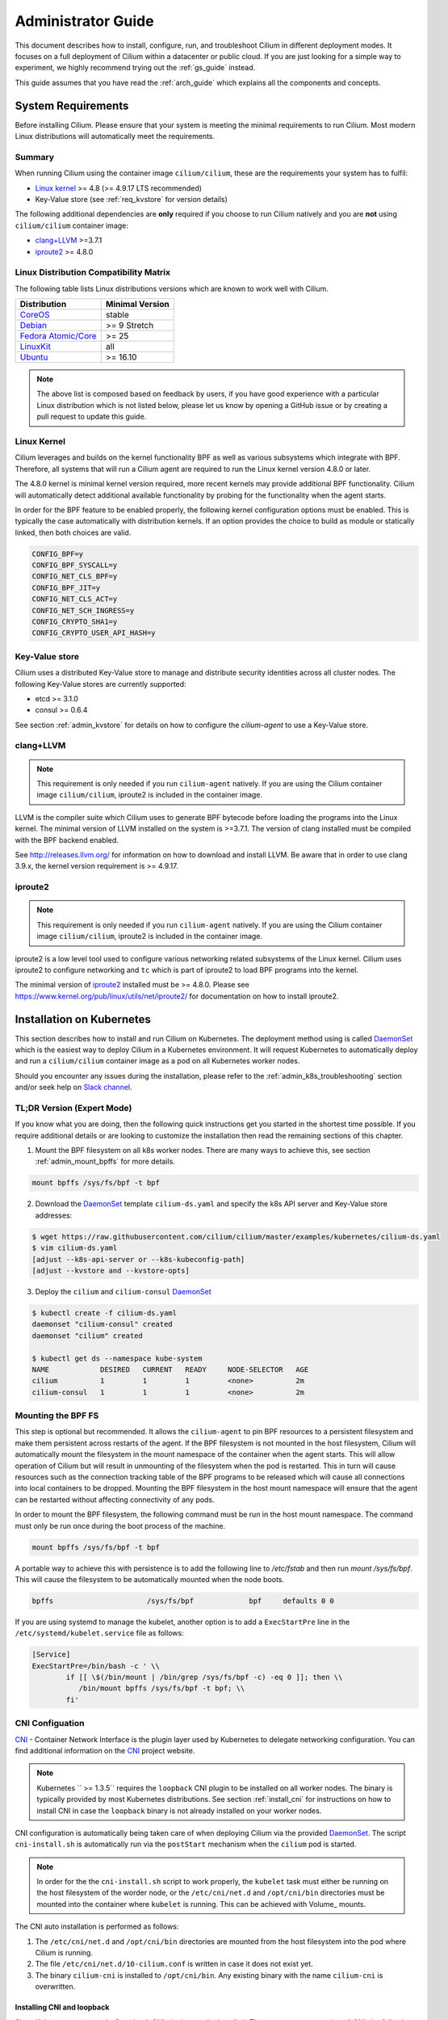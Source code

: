 .. _admin_guide:

Administrator Guide
===================

This document describes how to install, configure, run, and troubleshoot Cilium
in different deployment modes. It focuses on a full deployment of Cilium within
a datacenter or public cloud. If you are just looking for a simple way to
experiment, we highly recommend trying out the :ref:`gs_guide` instead.

This guide assumes that you have read the :ref:`arch_guide` which explains all
the components and concepts.

.. _admin_system_reqs:

System Requirements
-------------------

Before installing Cilium. Please ensure that your system is meeting the minimal
requirements to run Cilium. Most modern Linux distributions will automatically
meet the requirements.

Summary
^^^^^^^

When running Cilium using the container image ``cilium/cilium``, these are
the requirements your system has to fulfil:

- `Linux kernel`_ >= 4.8 (>= 4.9.17 LTS recommended)
- Key-Value store (see :ref:`req_kvstore` for version details)

The following additional dependencies are **only** required if you choose to
run Cilium natively and you are **not** using ``cilium/cilium`` container
image:

- `clang+LLVM`_ >=3.7.1
- iproute2_ >= 4.8.0

Linux Distribution Compatibility Matrix
^^^^^^^^^^^^^^^^^^^^^^^^^^^^^^^^^^^^^^^

The following table lists Linux distributions versions which are known to work
well with Cilium.

===================== ================
Distribution          Minimal Version
===================== ================
CoreOS_               stable
Debian_               >= 9 Stretch
`Fedora Atomic/Core`_ >= 25
LinuxKit_             all
Ubuntu_               >= 16.10
===================== ================

.. _CoreOS: https://coreos.com/releases/
.. _Debian: https://wiki.debian.org/DebianStretch
.. _Fedora Atomic/Core: http://www.projectatomic.io/blog/2017/03/fedora_atomic_2week_2/
.. _LinuxKit: https://github.com/linuxkit/linuxkit/tree/master/kernel
.. _Ubuntu: https://wiki.ubuntu.com/YakketyYak/ReleaseNotes#Linux_kernel_4.8

.. note:: The above list is composed based on feedback by users, if you have
          good experience with a particular Linux distribution which is not
          listed below, please let us know by opening a GitHub issue or by
          creating a pull request to update this guide.


.. _admin_kernel_version:

Linux Kernel
^^^^^^^^^^^^

Cilium leverages and builds on the kernel functionality BPF as well as various
subsystems which integrate with BPF. Therefore, all systems that will run a
Cilium agent are required to run the Linux kernel version 4.8.0 or later.

The 4.8.0 kernel is minimal kernel version required, more recent kernels may
provide additional BPF functionality. Cilium will automatically detect
additional available functionality by probing for the functionality when the
agent starts.

In order for the BPF feature to be enabled properly, the following kernel
configuration options must be enabled. This is typically the case automatically
with distribution kernels. If an option provides the choice to build as module
or statically linked, then both choices are valid.

.. code:: bash

        CONFIG_BPF=y
        CONFIG_BPF_SYSCALL=y
        CONFIG_NET_CLS_BPF=y
        CONFIG_BPF_JIT=y
        CONFIG_NET_CLS_ACT=y
        CONFIG_NET_SCH_INGRESS=y
        CONFIG_CRYPTO_SHA1=y
        CONFIG_CRYPTO_USER_API_HASH=y

.. _req_kvstore:

Key-Value store
^^^^^^^^^^^^^^^

Cilium uses a distributed Key-Value store to manage and distribute security
identities across all cluster nodes. The following Key-Value stores are
currently supported:

- etcd >= 3.1.0
- consul >= 0.6.4

See section :ref:`admin_kvstore` for details on how to configure the
`cilium-agent` to use a Key-Value store.

clang+LLVM
^^^^^^^^^^

.. note:: This requirement is only needed if you run ``cilium-agent`` natively.
          If you are using the Cilium container image ``cilium/cilium``,
          iproute2 is included in the container image.

LLVM is the compiler suite which Cilium uses to generate BPF bytecode before
loading the programs into the Linux kernel.  The minimal version of LLVM
installed on the system is >=3.7.1. The version of clang installed must be
compiled with the BPF backend enabled.

See http://releases.llvm.org/ for information on how to download and install
LLVM.  Be aware that in order to use clang 3.9.x, the kernel version
requirement is >= 4.9.17.

iproute2
^^^^^^^^

.. note:: This requirement is only needed if you run ``cilium-agent`` natively.
          If you are using the Cilium container image ``cilium/cilium``,
          iproute2 is included in the container image.

iproute2 is a low level tool used to configure various networking related
subsystems of the Linux kernel. Cilium uses iproute2 to configure networking
and ``tc`` which is part of iproute2 to load BPF programs into the kernel.

The minimal version of iproute2_ installed must be >= 4.8.0. Please see
https://www.kernel.org/pub/linux/utils/net/iproute2/ for documentation on how
to install iproute2.

.. _admin_install_daemonset:

Installation on Kubernetes
--------------------------

This section describes how to install and run Cilium on Kubernetes. The
deployment method using is called DaemonSet_ which is the easiest way to deploy
Cilium in a Kubernetes environment. It will request Kubernetes to automatically
deploy and run a ``cilium/cilium`` container image as a pod on all Kubernetes
worker nodes.

Should you encounter any issues during the installation, please refer to the
:ref:`admin_k8s_troubleshooting` section and/or seek help on `Slack channel`_.

TL;DR Version (Expert Mode)
^^^^^^^^^^^^^^^^^^^^^^^^^^^

If you know what you are doing, then the following quick instructions get you
started in the shortest time possible. If you require additional details or are
looking to customize the installation then read the remaining sections of this
chapter.

1. Mount the BPF filesystem on all k8s worker nodes. There are many ways to
   achieve this, see section :ref:`admin_mount_bpffs` for more details.

.. code:: bash

	mount bpffs /sys/fs/bpf -t bpf

2. Download the DaemonSet_ template ``cilium-ds.yaml`` and specify the k8s API
   server and Key-Value store addresses:

.. code:: bash

    $ wget https://raw.githubusercontent.com/cilium/cilium/master/examples/kubernetes/cilium-ds.yaml
    $ vim cilium-ds.yaml
    [adjust --k8s-api-server or --k8s-kubeconfig-path]
    [adjust --kvstore and --kvstore-opts]

3. Deploy the ``cilium`` and ``cilium-consul`` DaemonSet_

.. code:: bash

    $ kubectl create -f cilium-ds.yaml
    daemonset "cilium-consul" created
    daemonset "cilium" created

    $ kubectl get ds --namespace kube-system
    NAME            DESIRED   CURRENT   READY     NODE-SELECTOR   AGE
    cilium          1         1         1         <none>          2m
    cilium-consul   1         1         1         <none>          2m

.. _admin_mount_bpffs:

Mounting the BPF FS 
^^^^^^^^^^^^^^^^^^^

This step is optional but recommended. It allows the ``cilium-agent`` to pin
BPF resources to a persistent filesystem and make them persistent across
restarts of the agent. If the BPF filesystem is not mounted in the host
filesystem, Cilium will automatically mount the filesystem in the mount
namespace of the container when the agent starts. This will allow operation of
Cilium but will result in unmounting of the filesystem when the pod is
restarted. This in turn will cause resources such as the connection tracking
table of the BPF programs to be released which will cause all connections into
local containers to be dropped. Mounting the BPF filesystem in the host mount
namespace will ensure that the agent can be restarted without affecting
connectivity of any pods.

In order to mount the BPF filesystem, the following command must be run in the
host mount namespace. The command must only be run once during the boot process
of the machine.

.. code:: bash

	mount bpffs /sys/fs/bpf -t bpf

A portable way to achieve this with persistence is to add the following line to
`/etc/fstab` and then run `mount /sys/fs/bpf`. This will cause the filesystem
to be automatically mounted when the node boots.

.. code:: bash

     bpffs			/sys/fs/bpf		bpf	defaults 0 0

If you are using systemd to manage the kubelet, another option is to add a
``ExecStartPre`` line in the ``/etc/systemd/kubelet.service`` file as follows:

.. code:: bash

	[Service]
        ExecStartPre=/bin/bash -c ' \\
                if [[ \$(/bin/mount | /bin/grep /sys/fs/bpf -c) -eq 0 ]]; then \\
                   /bin/mount bpffs /sys/fs/bpf -t bpf; \\
                fi'


CNI Configuation
^^^^^^^^^^^^^^^^

CNI_ - Container Network Interface is the plugin layer used by Kubernetes to
delegate networking configuration. You can find additional information on the
CNI_ project website.

.. note:: Kubernetes `` >= 1.3.5`` requires the ``loopback`` CNI plugin to be
          installed on all worker nodes. The binary is typically provided by
          most Kubernetes distributions. See section :ref:`install_cni` for
          instructions on how to install CNI in case the ``loopback`` binary
          is not already installed on your worker nodes.

CNI configuration is automatically being taken care of when deploying Cilium
via the provided DaemonSet_. The script ``cni-install.sh`` is automatically run
via the ``postStart`` mechanism when the ``cilium`` pod is started.

.. note:: In order for the the ``cni-install.sh`` script to work properly, the
          ``kubelet`` task must either be running on the host filesystem of the
          worder node, or the ``/etc/cni/net.d`` and ``/opt/cni/bin``
          directories must be mounted into the container where ``kubelet`` is
          running. This can be achieved with Volume_ mounts.

The CNI auto installation is performed as follows:

1. The ``/etc/cni/net.d`` and ``/opt/cni/bin`` directories are mounted from the
   host filesystem into the pod where Cilium is running.

2. The file ``/etc/cni/net.d/10-cilium.conf`` is written in case it does not
   exist yet.

3. The binary ``cilium-cni`` is installed to ``/opt/cni/bin``. Any existing
   binary with the name ``cilium-cni`` is overwritten.

.. _install_cni:

Installing CNI and loopback
~~~~~~~~~~~~~~~~~~~~~~~~~~~

Since Kubernetes ``v1.3.5`` the ``loopback`` CNI_ plugin must be installed.
There are many ways to install CNI_, the following is an example:

.. code:: bash

    sudo mkdir -p /opt/cni
    wget https://storage.googleapis.com/kubernetes-release/network-plugins/cni-0799f5732f2a11b329d9e3d51b9c8f2e3759f2ff.tar.gz
    sudo tar -xvf cni-0799f5732f2a11b329d9e3d51b9c8f2e3759f2ff.tar.gz -C /opt/cni
    rm cni-0799f5732f2a11b329d9e3d51b9c8f2e3759f2ff.tar.gz

Adjusting CNI configuration
~~~~~~~~~~~~~~~~~~~~~~~~~~~

If you want to adjust the CNI configuration you may do so by creating the CNI
configuration ``/etc/cni/net.d/10-cilium.conf`` manually:

.. code:: bash

    sudo mkdir -p /etc/cni/net.d
    sudo sh -c 'echo "{
        "name": "cilium",
        "type": "cilium-cni",
        "mtu": 1450
    }
    " > /etc/cni/net.d/10-cilium.conf'

Cilium will use any existing ``/etc/cni/net.d/10-cilium.conf`` file if it
already exists on a worker node and only creates it if it does not exist yet.

RBAC integration
^^^^^^^^^^^^^^^^

If you have RBAC_ enabled in your Kubernetes cluster, create appropriate
cluster roles and service accounts for Cilium:

.. code:: bash

    $ kubectl create -f https://raw.githubusercontent.com/cilium/cilium/master/examples/kubernetes/rbac.yaml
    clusterrole "cilium" created
    serviceaccount "cilium" created
    clusterrolebinding "cilium" created

Configuring the DaemonSet
^^^^^^^^^^^^^^^^^^^^^^^^^

.. code:: bash

    $ wget https://raw.githubusercontent.com/cilium/cilium/master/examples/kubernetes/cilium-ds.yaml
    $ vim cilium-ds.yaml

The following configuration options *must* be specified:

- ``--k8s-api-server`` or ``--k8s-kubeconfig-path`` must point to at least one
  Kubernetes API server address.
- ``--kvstore`` with optional ``--kvstore-opts`` to configure the Key-Value
  store.  See section :ref:`admin_kvstore` for additional details on how to
  configure the Key-Value store.

Deploying the DaemonSet
^^^^^^^^^^^^^^^^^^^^^^^

After configuring the ``cilium`` DaemonSet_ it is time to deploy it using
``kubectl``:

.. code:: bash

    $ kubectl create -f cilium-ds.yaml

Kubernetes will deploy the ``cilium`` and ``cilium-consul`` DaemonSet_ as a pod
in the ``kube-system`` namespace on all worker nodes. This operation is
performed in the background. Run the following command to check the progress of
the deployment:

.. code:: bash

    $ kubectl --namespace kube-system get ds
    NAME            DESIRED   CURRENT   READY     NODE-SELECTOR   AGE
    cilium          4         4         4         <none>          2m
    cilium-consul   4         4         4         <none>          2m


As the pods are deployed, the number in the ready column will increase and
eventually reach the desired count.

.. code:: bash

        $ kubectl --namespace kube-system describe ds cilium
        Name:		cilium
        Image(s):	cilium/cilium:stable
        Selector:	io.cilium.admin.daemon-set=cilium,name=cilium
        Node-Selector:	<none>
        Labels:		io.cilium.admin.daemon-set=cilium
                        name=cilium
        Desired Number of Nodes Scheduled: 1
        Current Number of Nodes Scheduled: 1
        Number of Nodes Misscheduled: 0
        Pods Status:	1 Running / 0 Waiting / 0 Succeeded / 0 Failed
        Events:
          FirstSeen	LastSeen	Count	From		SubObjectPath	Type		Reason			Message
          ---------	--------	-----	----		-------------	--------	------			-------
          35s		35s		1	{daemon-set }			Normal		SuccessfulCreate	Created pod: cilium-2xzqm


We can now check the logfile of a particular cilium agent:

.. code:: bash

	$ kubectl --namespace kube-system get pods
        NAME           READY     STATUS    RESTARTS   AGE
        cilium-2xzqm   1/1       Running   0          41m

        $ kubectl --namespce kube-system logs cilium-2xzqm
        INFO      _ _ _
        INFO  ___|_| |_|_ _ _____
        INFO |  _| | | | | |     |
        INFO |___|_|_|_|___|_|_|_|
        INFO Cilium 0.8.90 f022e2f Thu, 27 Apr 2017 23:17:56 -0700 go version go1.7.5 linux/amd64
        INFO clang and kernel versions: OK!
        INFO linking environment: OK!
        [...]


Deploying to selected nodes
^^^^^^^^^^^^^^^^^^^^^^^^^^^

To deploy Cilium only to a selected list of worker nodes, you can add a
NodeSelector_ to the ``cilium-ds.yaml`` file like this:

.. code:: bash

    spec:
      template:
        spec:
          nodeSelector:
            with-network-plugin: cilium

And then label each node where Cilium should be deployed:

.. code:: bash

    kubectl label node worker0 with-network-plugin=cilium
    kubectl label node worker1 with-network-plugin=cilium
    kubectl label node worker2 with-network-plugin=cilium

Networking For Existing Pods
^^^^^^^^^^^^^^^^^^^^^^^^^^^^

In case pods were already running before the Cilium DaemonSet was deployed,
these pods will still be connected using the previous networking plugin
according to the CNI configuration. A typical example for this is the
``kube-dns`` service which runs in the ``kube-system`` namespace by default.

A simple way to change networking for such existing pods is to rely on the fact
that Kubernetes automatically restarts pods in a Deployment if they are
deleted, so we can simply delete the original kube-dns pod and the replacment
pod started immediately after will have networking managed by Cilium.  In a
production deployment, this step could be performed as a rolling update of
kube-dns pods to avoid downtime of the DNS service.

::

        $ kubectl --namespace kube-system delete pods -l k8s-app=kube-dns
        pod "kube-dns-268032401-t57r2" deleted

Running ``kubectl get pods`` will show you that Kubernetes started a new set of
``kube-dns`` pods while at the same time terminating the old pods:

::

        $ kubectl --namespace kube-system get pods
        NAME                          READY     STATUS        RESTARTS   AGE
        cilium-5074s                  1/1       Running       0          58m
        cilium-consul-plxdm           1/1       Running       0          58m
        kube-addon-manager-minikube   1/1       Running       0          59m
        kube-dns-268032401-j0vml      3/3       Running       0          9s
        kube-dns-268032401-t57r2      3/3       Terminating   0          57m

Removing the cilium daemon
^^^^^^^^^^^^^^^^^^^^^^^^^^

All cilium agents are managed as a DaemonSet_ which means that deleting the
DaemonSet_ will automatically stop and remove all pods which run Cilium on each
worker node:

.. code:: bash

        $ kubectl --namespace kube-system delete ds cilium
        $ kubectl --namespace kube-system delete ds cilium-consul

.. _admin_k8s_troubleshooting:

Troubleshooting
^^^^^^^^^^^^^^^

Check the status of the DaemonSet_ and verify that all desired instances are in
"ready" state:

.. code:: bash

        $ kubectl --namespace kube-system get ds
        NAME      DESIRED   CURRENT   READY     NODE-SELECTOR   AGE
        cilium    1         1         0         <none>          3s

In this example, we see a desired state of 1 with 0 being ready. This indicates
a problem. The next step is to list all cilium pods by matching on the label
``k8s-app=cilium`` and also sort the list by the restart count of each pod to
easily identify the failing pods:

.. code:: bash

        $ kubectl --namespace kube-system get pods --selector k8s-app=cilium \
                  --sort-by='.status.containerStatuses[0].restartCount'
        NAME           READY     STATUS             RESTARTS   AGE
        cilium-813gf   0/1       CrashLoopBackOff   2          44s

Pod ``cilium-813gf`` is failing and has already been restarted 2 times. Let's
print the logfile of that pod to investigate the cause:

.. code:: bash

        $ kubectl --namespace kube-system logs cilium-813gf
        INFO      _ _ _
        INFO  ___|_| |_|_ _ _____
        INFO |  _| | | | | |     |
        INFO |___|_|_|_|___|_|_|_|
        INFO Cilium 0.8.90 f022e2f Thu, 27 Apr 2017 23:17:56 -0700 go version go1.7.5 linux/amd64
        CRIT kernel version: NOT OK: minimal supported kernel version is >= 4.8

In this example, the cause for the failure is a Linux kernel running on the
worker node which is not meeting :ref:`admin_system_reqs`.

If the cause for the problem is not apparent based on these simple steps,
please come and seek help on our `Slack channel`_.

.. _admin_install_docker_compose:

Installation using Docker Compose
---------------------------------

This section describes how to install & run the Cilium container image using
Docker compose.

Note: for multi-host deployments using a key-value store, you would want to
update this template to point cilium to a central key-value store.

.. code:: bash

    $ wget https://raw.githubusercontent.com/cilium/cilium/master/examples/docker-compose/docker-compose.yml
    $ IFACE=eth1 docker-compose up
    [...]

.. code:: bash

    $ docker network create --ipv6 --subnet ::1/112 --ipam-driver cilium --driver cilium cilium
    $ docker run -d --name foo --net cilium --label id.foo tgraf/nettools sleep 30000
    $ docker run -d --name bar --net cilium --label id.bar tgraf/nettools sleep 30000

.. code:: bash

    $ docker exec -ti foo ping6 -c 4 bar
    PING f00d::c0a8:66:0:f236(f00d::c0a8:66:0:f236) 56 data bytes
    64 bytes from f00d::c0a8:66:0:f236: icmp_seq=1 ttl=63 time=0.086 ms
    64 bytes from f00d::c0a8:66:0:f236: icmp_seq=2 ttl=63 time=0.062 ms
    64 bytes from f00d::c0a8:66:0:f236: icmp_seq=3 ttl=63 time=0.061 ms
    64 bytes from f00d::c0a8:66:0:f236: icmp_seq=4 ttl=63 time=0.064 ms

    --- f00d::c0a8:66:0:f236 ping statistics ---
    4 packets transmitted, 4 received, 0% packet loss, time 3066ms
    rtt min/avg/max/mdev = 0.061/0.068/0.086/0.011 ms

.. _admin_install_source:

Installation From Source
------------------------

If for some reason you do not want to run Cilium as a contaimer image.
Installing it from source is possible as well. It does come with additional
dependencies described in :ref:` admin_system_reqs`.

1. Download & extract the latest Cilium release from the ReleasesPage_

.. _ReleasePage: https://github.com/cilium/cilium/releases

.. code:: bash

    $ wget https://github.com/cilium/cilium/archive/v0.8.2.tar.gz
    $ tar xzvf v0.8.2.tar.gz
    $ cd v0.8.2

2. Build & install the Cilium binaries to ``bindir``

.. code:: bash

   $ make
   $ sudo make instal

3. Optional: Install systemd/upstart init files:

.. code:: bash

    sudo cp contrib/upstart/* /etc/init/
    service cilium start


Container Node Network Configuration
------------------------------------

The networking configuration required on your Linux container node
depends on the IP interconnectivity model in use and whether the
deployment requires containers in the cluster to reach or be reached by
resources outside the cluster.  For more details, see the
Architecture Guide's section on :ref:`arch_ip_connectivity` .

Overlay Mode - Container-to-Container Access
^^^^^^^^^^^^^^^^^^^^^^^^^^^^^^^^^^^^^^^^^^^^

With overlay mode, container-to-container access does not require
additional network configuration on the Linux container node, as
overlay connectivity is handled by Cilium itself, and the physical
network only sees IP traffic destined to / from the Linux node IP address.

The use of Overlay Mode is configured by passing a ``--tunnel`` or ``-t``
flag to the Cilium indicating the type of encapsulation to be used.  Valid
options include ``vxlan`` and ``geneve``.


Direct Mode - Container-to-Container Access
^^^^^^^^^^^^^^^^^^^^^^^^^^^^^^^^^^^^^^^^^^^

In direct mode, container traffic is sent to the underlying network
unencapsulated, and thus that network must understand how to route
a packet to the right destination Linux node running the container.

Direct mode is used if no ``-t`` or ``--tunneling`` flag is passed to the
Cilium agent at startup.

Cilium automatically enables IP forwarding in Linux when direct mode is
configured, but it is up to the container cluster administrator to
ensure that each routing element in the underlying network has a route
that describe each node IP as the IP next hop for the corresponding
node prefix.

If the underlying network is a physical datacenter network, this can be
achieved by running a routing daemon on each Linux node that participates
in the datacenter's routing protocol, such as bird,
zebra or radvd.   Configuring this setup is beyond the
scope of this document.

If the underlying network is a virtual network in a public cloud, that cloud
provider likely provides APIs to configure the routing behavior of that virtual
network (e.g,. `AWS VPC Route Tables`_ or `GCE Routes`_). These APIs can be
used to associate each node prefix with the appropriate next hop IP each time a
container node is added to the cluster.

An example using GCE Routes for this is available
`here <https://github.com/cilium/cilium/blob/gce-example/examples/gce/docs/07-network.md>`_ .

.. _AWS VPC Route Tables: http://docs.aws.amazon.com/AmazonVPC/latest/UserGuide/VPC_Route_Tables.html
.. _GCE Routes: https://cloud.google.com/compute/docs/reference/latest/routes

External Network Access
^^^^^^^^^^^^^^^^^^^^^^^

By default with Cilium, containers use IP addresses that are private to the
cluster.  This is very common in overlay mode, but may also be the case even
if direct mode is being used. In either scenario, if a container with a private
IP should be allowed to make outgoing network connections to resources
either elsewhere in the data center or on the public Internet, the Linux node
should be configured to perform IP masquerading, also known as network
address port translation (NAPT), for all traffic destined from a container to the outside world.

An example of configuring IP masquerading for IPv6 is:

::

    ip6tables -t nat -I POSTROUTING -s f00d::/112 -o em1 -j MASQUERADE

This will masquerade all packets with a source IP in the cluster prefix
``beef::/64`` with the public IPv6 address of the Linux nodes primary network
interface ``em1``.  If you change your cluster IP address or use IPv4 instead
of IPv6, be sure to update this command accordingly.

Testing External Connectivity
~~~~~~~~~~~~~~~~~~~~~~~~~~~~~

IPv6 external connectivity can be tested with:

.. code:: bash

    ip -6 route get `host -t aaaa www.google.com | awk '{print $5}'`
    ping6 www.google.com

If the default route is missing, your VM may not be receiving router
advertisements. In this case, the default route can be added manually:

.. code:: bash

    ip -6 route add default via beef::1

The following tests connectivity from a container to the outside world:

.. code:: bash

    $ sudo docker run --rm -ti --net cilium -l client cilium/demo-client ping6 www.google.com
    PING www.google.com(zrh04s07-in-x04.1e100.net) 56 data bytes
    64 bytes from zrh04s07-in-x04.1e100.net: icmp_seq=1 ttl=56 time=7.84 ms
    64 bytes from zrh04s07-in-x04.1e100.net: icmp_seq=2 ttl=56 time=8.63 ms
    64 bytes from zrh04s07-in-x04.1e100.net: icmp_seq=3 ttl=56 time=8.83 ms

.. _admin_agent_config:

Agent Configuration
-------------------

.. _admin_kvstore:

Key-Value Store
^^^^^^^^^^^^^^^

+---------------------+--------------------------------------+----------------------+
| Option              | Description                          | Default              |
+---------------------+--------------------------------------+----------------------+
| --kvstore TYPE      | Key Value Store Type:                |                      |
|                     | (consul, etcd, local)                |                      |
+---------------------+--------------------------------------+----------------------+
| --kvstore-opt OPTS  | Local:                               |                      |
+---------------------+--------------------------------------+----------------------+

consul
~~~~~~

When using consul, the consul agent address needs to be provided with the
``consul.address``:

+---------------------+---------+---------------------------------------------------+
| Option              |  Type   | Description                                       |
+---------------------+---------+---------------------------------------------------+
| consul.address      | Address | Address of consul agent                           |
+---------------------+---------+---------------------------------------------------+

etcd
~~~~

When using etcd, one of the following options need to be provided to configure the
etcd endpoints:

+---------------------+---------+---------------------------------------------------+
| Option              |  Type   | Description                                       |
+---------------------+---------+---------------------------------------------------+
| etcd.address        | Address | Address of etcd endpoint                          |
+---------------------+---------+---------------------------------------------------+
| etcd.config         | Path    | Path to an etcd configuration file.               |
+---------------------+---------+---------------------------------------------------+

.. _admin_agent_options:

Command Line Options
^^^^^^^^^^^^^^^^^^^^

+---------------------+--------------------------------------+----------------------+
| Option              | Description                          | Default              |
+---------------------+--------------------------------------+----------------------+
| config              | config file                          | $HOME/ciliumd.yaml   |
+---------------------+--------------------------------------+----------------------+
| debug               | Enable debug messages                | false                |
+---------------------+--------------------------------------+----------------------+
| device              | Ethernet device to snoop on          |                      |
+---------------------+--------------------------------------+----------------------+
| disable-conntrack   | Disable connection tracking          | false                |
+---------------------+--------------------------------------+----------------------+
| enable-policy       | Enable policy enforcement            | default              |
|                     | (default, false, true)               |                      |
+---------------------+--------------------------------------+----------------------+
| docker              | Docker socket endpoint               |                      |
+---------------------+--------------------------------------+----------------------+
| enable-tracing      | enable policy tracing                |                      |
+---------------------+--------------------------------------+----------------------+
| nat46-range         | IPv6 range to map IPv4 addresses to  |                      |
+---------------------+--------------------------------------+----------------------+
| k8s-api-server      | Kubernetes api address server        |                      |
+---------------------+--------------------------------------+----------------------+
| k8s-kubeconfig-path | Absolute path to the kubeconfig file |                      |
+---------------------+--------------------------------------+----------------------+
| keep-config         | When restoring state, keeps          | false                |
|                     | containers' configuration in place   |                      |
+---------------------+--------------------------------------+----------------------+
| kvstore             | Key Value Store Type:                |                      |
|                     | (consul, etcd, local)                |                      |
+---------------------+--------------------------------------+----------------------+
| kvstore-opt         | Local:                               |                      |
|                     |    - None                            |                      |
|                     | Etcd:                                |                      |
|                     |    - etcd.address: Etcd agent        |                      |
|                     |      address.                        |                      |
|                     |    - etcd.config: Absolute path to   |                      |
|                     |      the etcd configuration file.    |                      |
|                     | Consul:                              |                      |
|                     |    - consul.address: Consul agent    |                      |
|                     |      agent address.                  |                      |
+---------------------+--------------------------------------+----------------------+
| label-prefix-file   | file with label prefixes cilium      |                      |
|                     | Cilium should use for policy         |                      |
+---------------------+--------------------------------------+----------------------+
| labels              | list of label prefixes Cilium should |                      |
|                     | use for policy                       |                      |
+---------------------+--------------------------------------+----------------------+
| logstash            | enable logstash integration          | false                |
+---------------------+--------------------------------------+----------------------+
| logstash-agent      | logstash agent address and port      | 127.0.0.1:8080       |
+---------------------+--------------------------------------+----------------------+
| node-address        | IPv6 address of the node             |                      |
+---------------------+--------------------------------------+----------------------+
| restore             | Restore state from previously        | false                |
|                     | running version of the agent         |                      |
+---------------------+--------------------------------------+----------------------+
| keep-templates      | do not restore templates from binary | false                |
+---------------------+--------------------------------------+----------------------+
| state-dir           | path to store runtime state          |                      |
+---------------------+--------------------------------------+----------------------+
| lib-dir             | path to store runtime build env      |                      |
+---------------------+--------------------------------------+----------------------+
| socket-path         | path for agent unix socket           |                      |
+---------------------+--------------------------------------+----------------------+
| lb                  | enables load-balancing mode on       |                      |
|                     | interface 'device'                   |                      |
+---------------------+--------------------------------------+----------------------+
| disable-ipv4        | disable IPv4 mode                    | false                |
+---------------------+--------------------------------------+----------------------+
| ipv4-range          | IPv4 prefix                          |                      |
+---------------------+--------------------------------------+----------------------+
| tunnel              | Overlay/tunnel mode (vxlan/geneve)   | vxlan                |
+---------------------+--------------------------------------+----------------------+
| bpf-root            | Path to mounted BPF filesystem       |                      |
+---------------------+--------------------------------------+----------------------+
| access-log          | Path to HTTP access log              |                      |
+---------------------+--------------------------------------+----------------------+

Cilium Client Commands
----------------------

Endpoint Management
^^^^^^^^^^^^^^^^^^^

TODO

Policy
^^^^^^

TODO

Loadbalancing / Services
^^^^^^^^^^^^^^^^^^^^^^^^

TODO

Troubleshooting
---------------

If you running Cilium in Kubernetes, see the Kubernetes specific section
:ref:`admin_k8s_troubleshooting`.

Logfiles
^^^^^^^^

The main source for information when troubleshooting is the logfile.

Monitoring Packet Drops
^^^^^^^^^^^^^^^^^^^^^^^

When connectivity is not as it should. A main cause an be unwanted packet drops
on the networking level. There can be various causes for this. The easiest way
to track packet drops and identify their cause is to use ``cilium monitor``.

.. code:: bash

    $ cilium monitor
    Listening for events on 2 CPUs with 64x4096 of shared memory
    Press Ctrl-C to quit

    CPU 00: MARK 0x14126c56 FROM 56326 Packet dropped 159 (Policy denied (L4)) 94 bytes ifindex=18
    00000000  02 fd 7f 53 22 c8 66 56  da 2e fb 84 86 dd 60 0c  |...S".fV......`.|
    00000010  12 14 00 28 06 3f f0 0d  00 00 00 00 00 00 0a 00  |...(.?..........|
    00000020  02 0f 00 00 00 ad f0 0d  00 00 00 00 00 00 0a 00  |................|
    00000030  02 0f 00 00 dc 06 ca 5c  00 50 70 28 32 21 00 00  |.......\.Pp(2!..|
    00000040  00 00 a0 02 6c 98 d5 1b  00 00 02 04 05 6e 04 02  |....l........n..|
    00000050  08 0a 01 5f 07 80 00 00  00 00 01 03 03 07 00 00  |..._............|
    00000060  00 00 00 00                                       |....|

The above indicates that a packet from endpoint ID `56326` has been dropped due
to violation of the Layer 4 policy.

Tracing Policy Decision
^^^^^^^^^^^^^^^^^^^^^^^

If Cilium is denying connections which it shouldn't. There is an easy way to
verify if and why Cilium is denying connectivity in between particular
endpoints. The following example shows how to use ``cilium policy trace`` to
simulate a policy decision from an endpoint with the label ``id.curl`` to an
endpoint with the label ``id.http`` on port 80:

.. code:: bash

    $ cilium policy trace -s id.curl -d id.httpd --dport 80
    Tracing From: [container:id.curl] => To: [container:id.httpd] Ports: [80/any]
    * Rule 2 {"matchLabels":{"any:id.httpd":""}}: match
        Allows from labels {"matchLabels":{"any:id.curl":""}}
    +     Found all required labels
    1 rules matched
    Result: ALLOWED
    L3 verdict: allowed

    Resolving egress port policy for [container:id.curl]
    * Rule 0 {"matchLabels":{"any:id.curl":""}}: match
      Allows Egress port [{80 tcp}]
    1 rules matched
    L4 egress verdict: allowed

    Resolving ingress port policy for [container:id.httpd]
    * Rule 2 {"matchLabels":{"any:id.httpd":""}}: match
      Allows Ingress port [{80 tcp}]
    1 rules matched
    L4 ingress verdict: allowed

    Verdict: allowed


Debugging the datapath
^^^^^^^^^^^^^^^^^^^^^^

The tool ``cilium monitor`` can also be used to retrieve debugging information
from the BPF based datapath. Debugging messages are sent if either the
``cilium-agent`` itself or the respective endpoint is in debug mode. The debug
mode of the agent can be enabled by starting ``cilium-agent`` with the option
``--debug`` enabled or by running ``cilium config debug=true`` for an already
running agent. Debugging of an individual endpoint can be enabled by running
``cilium endpoint config ID Debug=true```


.. code:: bash

    $ cilium endpoint config 29381 Debug=true
    Endpoint 29381 configuration updated successfully
    $ cilium monitor
    CPU 01: MARK 0x3c7a42a5 FROM 13949 DEBUG: 118 bytes Incoming packet from container ifindex 20
    00000000  3a f3 07 b3 c6 7f 4e 76  63 5c 53 4e 86 dd 60 02  |:.....Nvc\SN..`.|
    00000010  7a 3c 00 40 3a 40 f0 0d  00 00 00 00 00 00 0a 00  |z<.@:@..........|
    00000020  02 0f 00 00 36 7d f0 0d  00 00 00 00 00 00 0a 00  |....6}..........|
    00000030  02 0f 00 00 ff ff 81 00  c7 05 4a 32 00 05 29 98  |..........J2..).|
    00000040  2c 59 00 00 00 00 1d cd  0c 00 00 00 00 00 10 11  |,Y..............|
    00000050  12 13 14 15 16 17 18 19  1a 1b 1c 1d 1e 1f 20 21  |.............. !|
    00000060  22 23 24 25 26 27 28 29  2a 2b 2c 2d 2e 2f 30 31  |"#$%&'()*+,-./01|
    00000070  32 33 34 35 36 37 00 00                           |234567..|

    CPU 01: MARK 0x3c7a42a5 FROM 13949 DEBUG: Handling ICMPv6 type=129
    CPU 01: MARK 0x3c7a42a5 FROM 13949 DEBUG: CT reverse lookup: sport=0 dport=32768 nexthdr=58 flags=1
    CPU 01: MARK 0x3c7a42a5 FROM 13949 DEBUG: CT entry found lifetime=24026, proxy_port=0 revnat=0
    CPU 01: MARK 0x3c7a42a5 FROM 13949 DEBUG: CT verdict: Reply, proxy_port=0 revnat=0
    CPU 01: MARK 0x3c7a42a5 FROM 13949 DEBUG: Going to host, policy-skip=1
    CPU 00: MARK 0x4010f7f3 FROM 13949 DEBUG: CT reverse lookup: sport=2048 dport=0 nexthdr=1 flags=0
    CPU 00: MARK 0x4010f7f3 FROM 13949 DEBUG: CT lookup address: 10.15.0.1
    CPU 00: MARK 0x4010f7f3 FROM 13949 DEBUG: CT lookup: sport=0 dport=2048 nexthdr=1 flags=1
    CPU 00: MARK 0x4010f7f3 FROM 13949 DEBUG: CT verdict: New, proxy_port=0 revnat=0
    CPU 00: MARK 0x4010f7f3 FROM 13949 DEBUG: CT created 1/2: sport=0 dport=2048 nexthdr=1 flags=1 proxy_port=0 revnat=0
    CPU 00: MARK 0x4010f7f3 FROM 13949 DEBUG: CT created 2/2: 10.15.42.252 revnat=0
    CPU 00: MARK 0x4010f7f3 FROM 13949 DEBUG: CT created 1/2: sport=0 dport=0 nexthdr=1 flags=3 proxy_port=0 revnat=0
    CPU 00: MARK 0x4010f7f3 FROM 13949 DEBUG: 98 bytes Delivery to ifindex 20
    00000000  4e 76 63 5c 53 4e 3a f3  07 b3 c6 7f 08 00 45 00  |Nvc\SN:.......E.|
    00000010  00 54 d8 41 40 00 3f 01  24 4d 0a 0f 00 01 0a 0f  |.T.A@.?.$M......|
    00000020  2a fc 08 00 67 03 4a 4f  00 01 2a 98 2c 59 00 00  |*...g.JO..*.,Y..|
    00000030  00 00 24 e8 0c 00 00 00  00 00 10 11 12 13 14 15  |..$.............|
    00000040  16 17 18 19 1a 1b 1c 1d  1e 1f 20 21 22 23 24 25  |.......... !"#$%|
    00000050  26 27 28 29 2a 2b 2c 2d  2e 2f 30 31 32 33 34 35  |&'()*+,-./012345|
    00000060  36 37 00 00 00 00 00 00                           |67......|


.. _Slack channel: https://cilium.herokuapp.com
.. _DaemonSet: https://kubernetes.io/docs/admin/daemons/
.. _NodeSelector: https://kubernetes.io/docs/concepts/configuration/assign-pod-node/
.. _RBAC: https://kubernetes.io/docs/admin/authorization/rbac/
.. _CNI: https://github.com/containernetworking/cni
.. _Volumes: https://kubernetes.io/docs/tasks/configure-pod-container/configure-volume-storage/

.. _iproute2: https://www.kernel.org/pub/linux/utils/net/iproute2/
.. _llvm: http://releases.llvm.org/
.. _Linux kernel: https://www.kernel.org/
